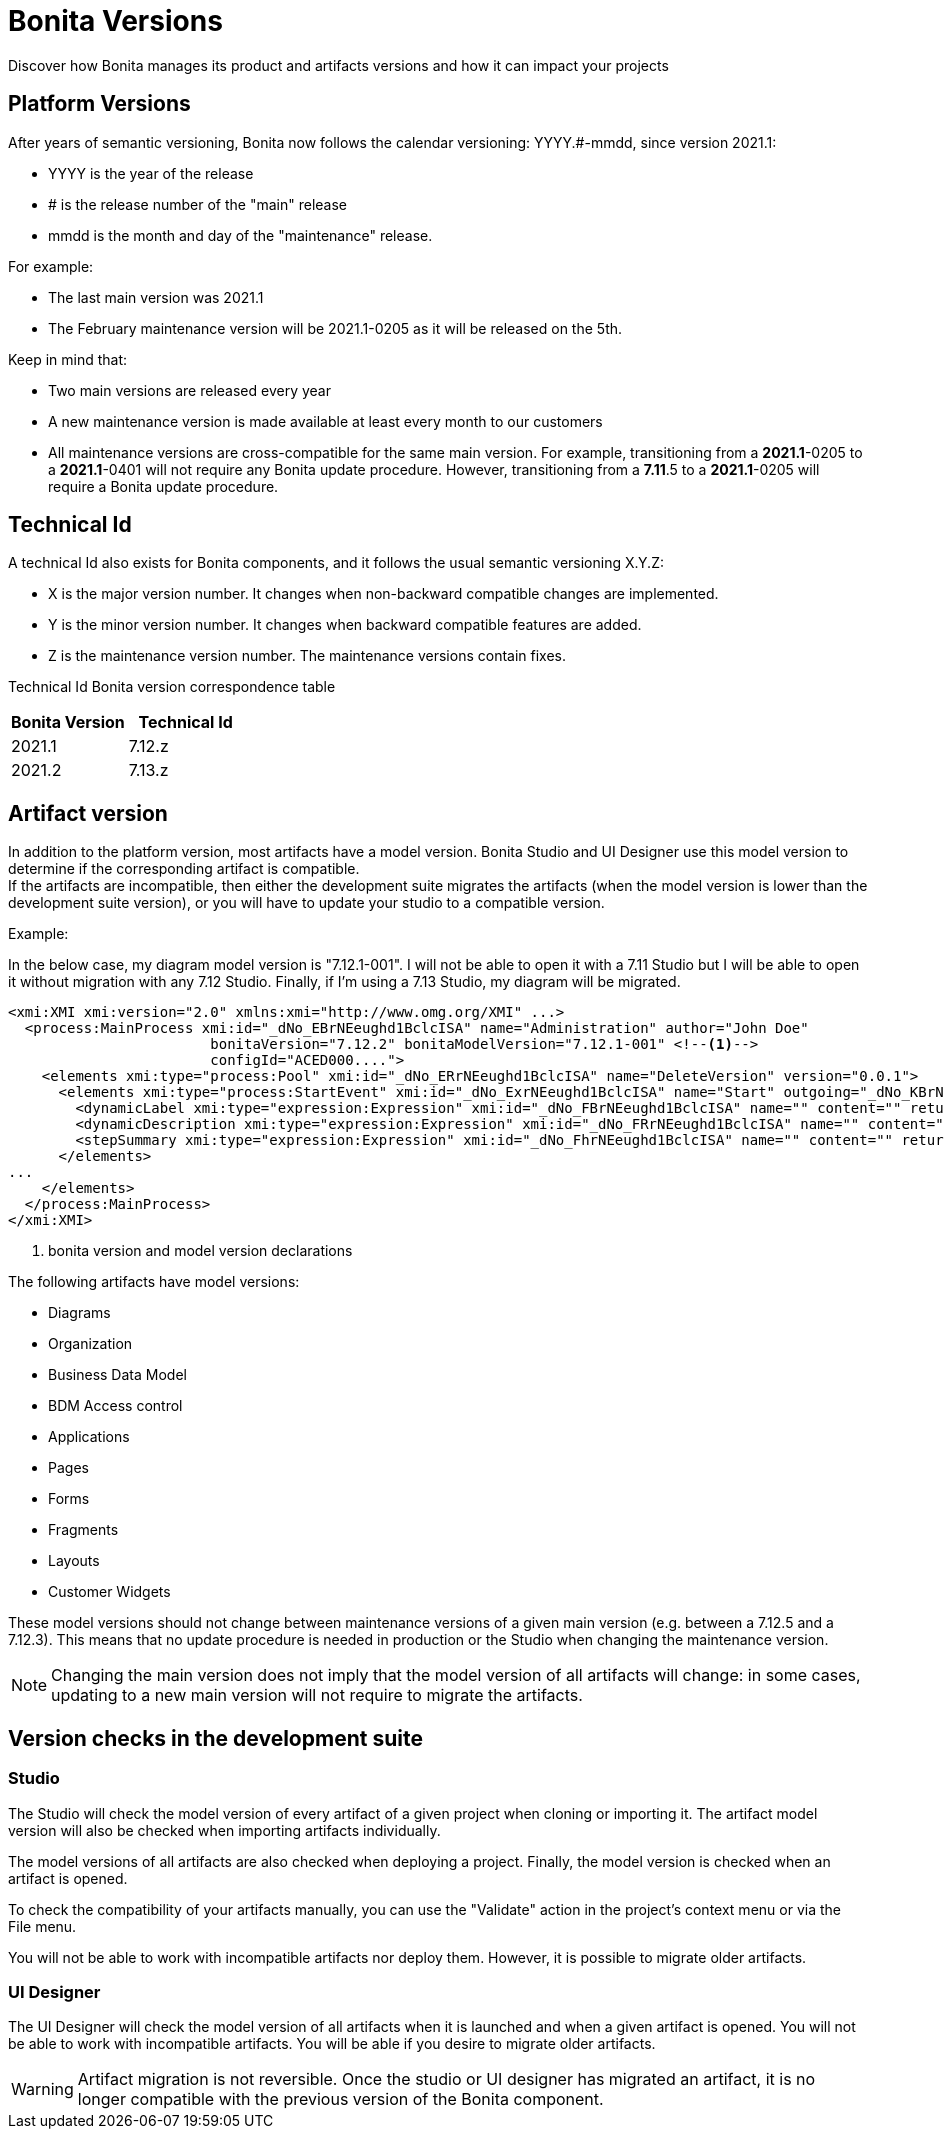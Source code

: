 = Bonita Versions
:description: Discover how Bonita manages its product and artifacts versions and how it can impact your projects

{description}

== Platform Versions

After years of semantic versioning, Bonita now follows the calendar versioning: YYYY.#-mmdd, since version 2021.1:

* YYYY is the year of the release
* # is the release number of the "main" release
* mmdd is the month and day of the "maintenance" release. 

For example:

* The last main version was 2021.1
* The February maintenance version will be 2021.1-0205 as it will be released on the 5th. +

Keep in mind that:

* Two main versions are released every year
* A new maintenance version is made available at least every month to our customers 
* All maintenance versions are cross-compatible for the same main version. For example, transitioning from a *2021.1*-0205 to a *2021.1*-0401 will not require any Bonita update procedure. However, transitioning from a *7.11*.5 to a *2021.1*-0205 will require a Bonita update procedure.

== Technical Id

A technical Id also exists for Bonita components, and it follows the usual semantic versioning X.Y.Z:

* X is the major version number. It changes when non-backward compatible changes are implemented.
* Y is the minor version number. It changes when backward compatible features are added. 
* Z is the maintenance version number. The maintenance versions contain fixes. 

Technical Id Bonita version correspondence table

|===
| Bonita Version | Technical Id

| 2021.1
| 7.12.z
| 2021.2
| 7.13.z
|===

== Artifact version

In addition to the platform version, most artifacts have a model version. Bonita Studio and UI Designer use this model version to determine if the corresponding artifact is compatible. +
If the artifacts are incompatible, then either the development suite migrates the artifacts (when the model version is lower than the development suite version), or you will have to update your studio to a compatible version.

Example:

In the below case, my diagram model version is "7.12.1-001". I will not be able to open it with a 7.11 Studio but I will be able to open it without migration with any 7.12 Studio. Finally, if I'm using a 7.13 Studio, my diagram will be migrated.


[source,xml]
----
<xmi:XMI xmi:version="2.0" xmlns:xmi="http://www.omg.org/XMI" ...>
  <process:MainProcess xmi:id="_dNo_EBrNEeughd1BclcISA" name="Administration" author="John Doe"
                        bonitaVersion="7.12.2" bonitaModelVersion="7.12.1-001" <!--1-->
                        configId="ACED000....">
    <elements xmi:type="process:Pool" xmi:id="_dNo_ERrNEeughd1BclcISA" name="DeleteVersion" version="0.0.1">
      <elements xmi:type="process:StartEvent" xmi:id="_dNo_ExrNEeughd1BclcISA" name="Start" outgoing="_dNo_KBrNEeughd1BclcISA">
        <dynamicLabel xmi:type="expression:Expression" xmi:id="_dNo_FBrNEeughd1BclcISA" name="" content="" returnTypeFixed="true"/>
        <dynamicDescription xmi:type="expression:Expression" xmi:id="_dNo_FRrNEeughd1BclcISA" name="" content="" returnTypeFixed="true"/>
        <stepSummary xmi:type="expression:Expression" xmi:id="_dNo_FhrNEeughd1BclcISA" name="" content="" returnTypeFixed="true"/>
      </elements>
...
    </elements>
  </process:MainProcess>
</xmi:XMI>
----
<1> bonita version and model version declarations

The following artifacts have model versions:

* Diagrams
* Organization
* Business Data Model
* BDM Access control
* Applications
* Pages
* Forms
* Fragments
* Layouts
* Customer Widgets

These model versions should not change between maintenance versions of a given main version (e.g. between a 7.12.5 and a 7.12.3). This means that no update procedure is needed in production or the Studio when changing the maintenance version.

[NOTE]
====

Changing the main version does not imply that the model version of all artifacts will change: in some cases, updating to a new main version will not require to migrate the artifacts.
====

== Version checks in the development suite

=== Studio

The Studio will check the model version of every artifact of a given project when cloning or importing it. The artifact model version will also be checked when importing artifacts individually.

The model versions of all artifacts are also checked when deploying a project. Finally, the model version is checked when an artifact is opened.

To check the compatibility of your artifacts manually, you can use the "Validate" action in the project's context menu or via the File menu.

You will not be able to work with incompatible artifacts nor deploy them. However, it is possible to migrate older artifacts.

=== UI Designer

The UI Designer will check the model version of all artifacts when it is launched and when a given artifact is opened. You will not be able to work with incompatible artifacts. You will be able if you desire to migrate older artifacts.

[WARNING]
====

Artifact migration is not reversible. Once the studio or UI designer has migrated an artifact, it is no longer compatible with the previous version of the Bonita component.
====
